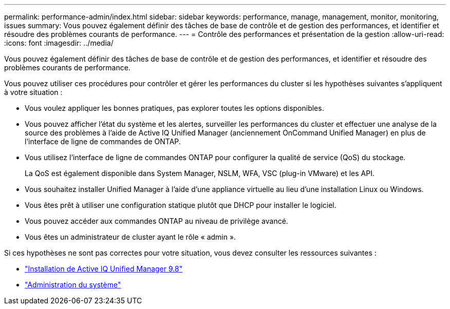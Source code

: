 ---
permalink: performance-admin/index.html 
sidebar: sidebar 
keywords: performance, manage, management, monitor, monitoring, issues 
summary: Vous pouvez également définir des tâches de base de contrôle et de gestion des performances, et identifier et résoudre des problèmes courants de performance. 
---
= Contrôle des performances et présentation de la gestion
:allow-uri-read: 
:icons: font
:imagesdir: ../media/


[role="lead"]
Vous pouvez également définir des tâches de base de contrôle et de gestion des performances, et identifier et résoudre des problèmes courants de performance.

Vous pouvez utiliser ces procédures pour contrôler et gérer les performances du cluster si les hypothèses suivantes s'appliquent à votre situation :

* Vous voulez appliquer les bonnes pratiques, pas explorer toutes les options disponibles.
* Vous pouvez afficher l'état du système et les alertes, surveiller les performances du cluster et effectuer une analyse de la source des problèmes à l'aide de Active IQ Unified Manager (anciennement OnCommand Unified Manager) en plus de l'interface de ligne de commandes de ONTAP.
* Vous utilisez l'interface de ligne de commandes ONTAP pour configurer la qualité de service (QoS) du stockage.
+
La QoS est également disponible dans System Manager, NSLM, WFA, VSC (plug-in VMware) et les API.

* Vous souhaitez installer Unified Manager à l'aide d'une appliance virtuelle au lieu d'une installation Linux ou Windows.
* Vous êtes prêt à utiliser une configuration statique plutôt que DHCP pour installer le logiciel.
* Vous pouvez accéder aux commandes ONTAP au niveau de privilège avancé.
* Vous êtes un administrateur de cluster ayant le rôle « admin ».


Si ces hypothèses ne sont pas correctes pour votre situation, vous devez consulter les ressources suivantes :

* http://docs.netapp.com/ocum-98/topic/com.netapp.doc.onc-um-isg/home.html["Installation de Active IQ Unified Manager 9.8"]
* link:../system-admin/index.html["Administration du système"]


